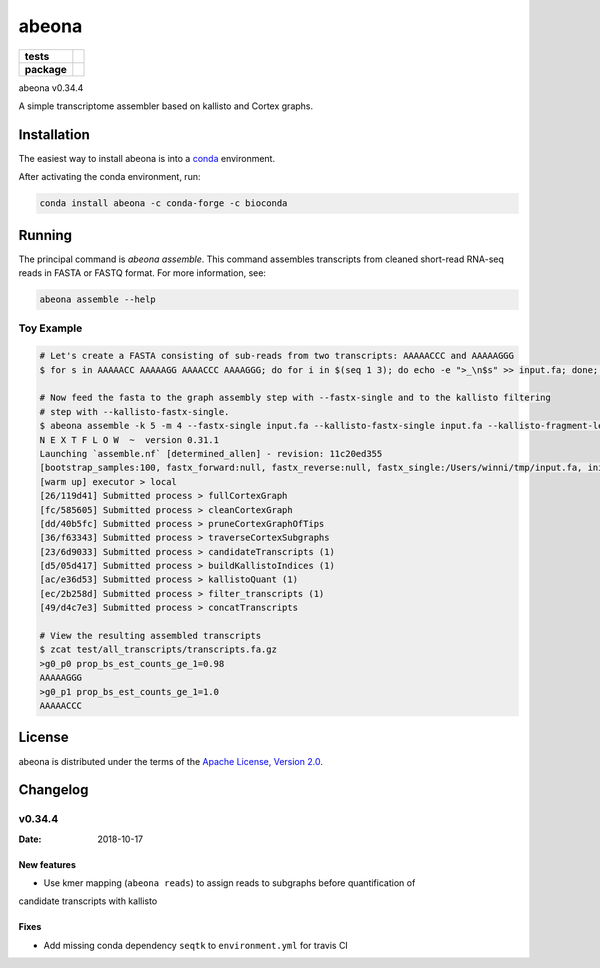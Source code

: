 abeona
======

.. start-badges

.. list-table::
    :stub-columns: 1

    * - tests
      - | |travis|
    * - package
      - | |commits-since|

.. |travis| image:: https://travis-ci.org/winni2k/abeona.svg?branch=master
    :alt: Travis-CI Build Status
    :target: https://travis-ci.org/winni2k/abeona

.. |commits-since| image:: https://img.shields.io/github/commits-since/winni2k/abeona/v0.34.4.svg
    :alt: Commits since latest release
    :target: https://github.com/winni2k/abeona/compare/v0.34.4...master


abeona v0.34.4

A simple transcriptome assembler based on kallisto and Cortex graphs.

Installation
------------

The easiest way to install abeona is into a `conda <https://conda.io/miniconda.html>`_ environment.

After activating the conda environment, run:

.. code-block:: bash

    conda install abeona -c conda-forge -c bioconda

Running
-------

The principal command is `abeona assemble`. This command assembles transcripts from cleaned
short-read RNA-seq reads in FASTA or FASTQ format. For more information, see:

.. code-block:: bash

    abeona assemble --help

Toy Example
~~~~~~~~~~~

.. code-block:: bash

    # Let's create a FASTA consisting of sub-reads from two transcripts: AAAAACCC and AAAAAGGG
    $ for s in AAAAACC AAAAAGG AAAACCC AAAAGGG; do for i in $(seq 1 3); do echo -e ">_\n$s" >> input.fa; done; done

    # Now feed the fasta to the graph assembly step with --fastx-single and to the kallisto filtering
    # step with --kallisto-fastx-single.
    $ abeona assemble -k 5 -m 4 --fastx-single input.fa --kallisto-fastx-single input.fa --kallisto-fragment-length 7 --kallisto-sd 1 -o test
    N E X T F L O W  ~  version 0.31.1
    Launching `assemble.nf` [determined_allen] - revision: 11c20ed355
    [bootstrap_samples:100, fastx_forward:null, fastx_reverse:null, fastx_single:/Users/winni/tmp/input.fa, initial_contigs:null, jobs:2, kallisto_fastx_forward:null, kallisto_fastx_reverse:null, kallisto_fastx_single:/Users/winni/tmp/input.fa, kallisto_fragment_length:7.0, kallisto_sd:1.0, kmer_size:5, max_paths_per_subgraph:0, memory:4, merge_candidates_before_kallisto:false, min_tip_length:0, min_unitig_coverage:4, out_dir:test, quiet:false, resume:false, mccortex:mccortex 5, mccortex_args:--sort --force -m 4G]
    [warm up] executor > local
    [26/119d41] Submitted process > fullCortexGraph
    [fc/585605] Submitted process > cleanCortexGraph
    [dd/40b5fc] Submitted process > pruneCortexGraphOfTips
    [36/f63343] Submitted process > traverseCortexSubgraphs
    [23/6d9033] Submitted process > candidateTranscripts (1)
    [d5/05d417] Submitted process > buildKallistoIndices (1)
    [ac/e36d53] Submitted process > kallistoQuant (1)
    [ec/2b258d] Submitted process > filter_transcripts (1)
    [49/d4c7e3] Submitted process > concatTranscripts

    # View the resulting assembled transcripts
    $ zcat test/all_transcripts/transcripts.fa.gz
    >g0_p0 prop_bs_est_counts_ge_1=0.98
    AAAAAGGG
    >g0_p1 prop_bs_est_counts_ge_1=1.0
    AAAAACCC

License
-------

abeona is distributed under the terms of the
`Apache License, Version 2.0 <https://choosealicense.com/licenses/apache-2.0>`_.


Changelog
---------

v0.34.4
~~~~~~~

:Date: 2018-10-17

New features
............

* Use kmer mapping (``abeona reads``) to assign reads to subgraphs before quantification of
candidate transcripts with kallisto

Fixes
.....

* Add missing conda dependency ``seqtk`` to ``environment.yml`` for travis CI
